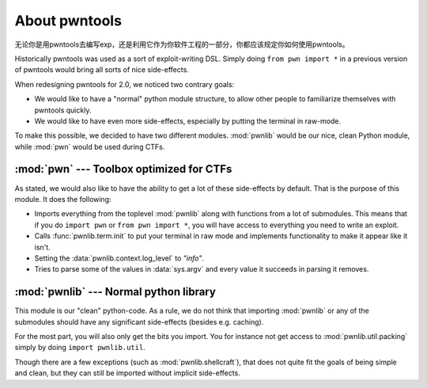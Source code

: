 About pwntools
========================

无论你是用pwntools去编写exp，还是利用它作为你软件工程的一部分，你都应该规定你如何使用pwntools。

Historically pwntools was used as a sort of exploit-writing DSL. Simply doing
``from pwn import *`` in a previous version of pwntools would bring all sorts of
nice side-effects.

When redesigning pwntools for 2.0, we noticed two contrary goals:

* We would like to have a "normal" python module structure, to allow other
  people to familiarize themselves with pwntools quickly.
* We would like to have even more side-effects, especially by putting the
  terminal in raw-mode.

To make this possible, we decided to have two different modules. :mod:`pwnlib`
would be our nice, clean Python module, while :mod:`pwn` would be used during
CTFs.

:mod:`pwn` --- Toolbox optimized for CTFs
-----------------------------------------

.. module:: pwn

As stated, we would also like to have the ability to get a lot of these
side-effects by default. That is the purpose of this module. It does
the following:

* Imports everything from the toplevel :mod:`pwnlib` along with
  functions from a lot of submodules. This means that if you do
  ``import pwn`` or ``from pwn import *``, you will have access to
  everything you need to write an exploit.
* Calls :func:`pwnlib.term.init` to put your terminal in raw mode
  and implements functionality to make it appear like it isn't.
* Setting the :data:`pwnlib.context.log_level` to `"info"`.
* Tries to parse some of the values in :data:`sys.argv` and every
  value it succeeds in parsing it removes.

:mod:`pwnlib` --- Normal python library
---------------------------------------

.. module:: pwnlib

This module is our "clean" python-code. As a rule, we do not think that
importing :mod:`pwnlib` or any of the submodules should have any significant
side-effects (besides e.g. caching).

For the most part, you will also only get the bits you import. You for instance
not get access to :mod:`pwnlib.util.packing` simply by doing ``import
pwnlib.util``.

Though there are a few exceptions (such as :mod:`pwnlib.shellcraft`), that does
not quite fit the goals of being simple and clean, but they can still be
imported without implicit side-effects.
